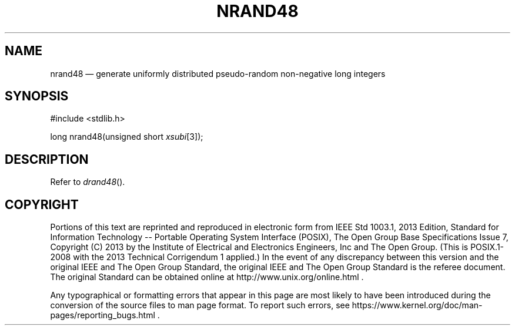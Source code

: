 '\" et
.TH NRAND48 "3" 2013 "IEEE/The Open Group" "POSIX Programmer's Manual"

.SH NAME
nrand48
\(em generate uniformly distributed pseudo-random non-negative long integers
.SH SYNOPSIS
.LP
.nf
#include <stdlib.h>
.P
long nrand48(unsigned short \fIxsubi\fP[3]);
.fi
.SH DESCRIPTION
Refer to
.IR "\fIdrand48\fR\^(\|)".
.SH COPYRIGHT
Portions of this text are reprinted and reproduced in electronic form
from IEEE Std 1003.1, 2013 Edition, Standard for Information Technology
-- Portable Operating System Interface (POSIX), The Open Group Base
Specifications Issue 7, Copyright (C) 2013 by the Institute of
Electrical and Electronics Engineers, Inc and The Open Group.
(This is POSIX.1-2008 with the 2013 Technical Corrigendum 1 applied.) In the
event of any discrepancy between this version and the original IEEE and
The Open Group Standard, the original IEEE and The Open Group Standard
is the referee document. The original Standard can be obtained online at
http://www.unix.org/online.html .

Any typographical or formatting errors that appear
in this page are most likely
to have been introduced during the conversion of the source files to
man page format. To report such errors, see
https://www.kernel.org/doc/man-pages/reporting_bugs.html .
